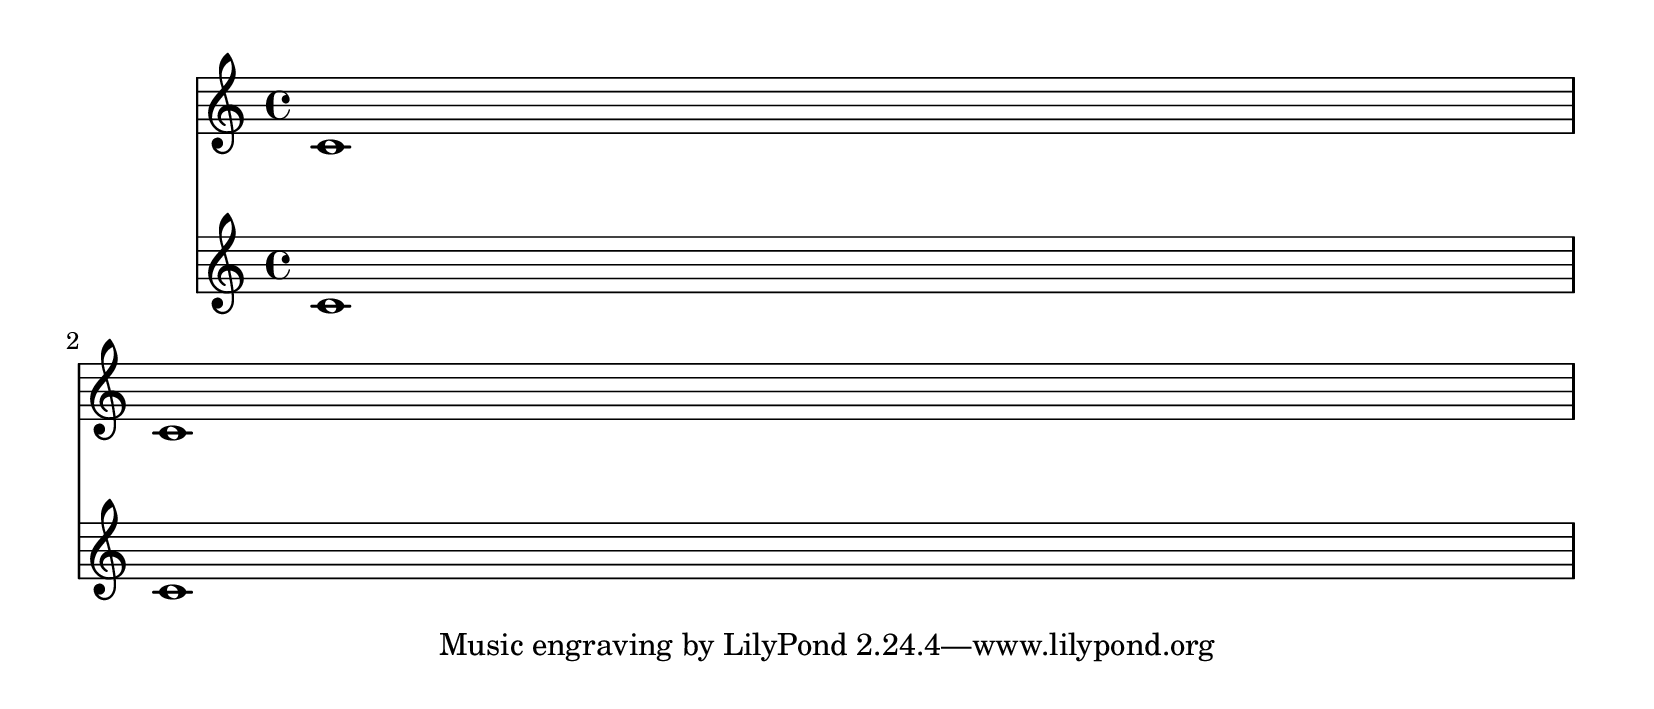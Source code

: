 \version "2.14.0"

\header {
  texidoc = "minimum-distance within a system is correctly accounted for in page breaking."
}

\layout {
  \context {
    \Score
    \override VerticalAxisGroup #'staff-staff-spacing =
      #'((basic-distance . 20)
         (stretchability . 0))
  }
}

music = { c'1 \break c'1 }

\book {
  \paper {
    paper-height = 9\cm
  }

  \score { << \new Staff \music \new Staff \music >> }
}

